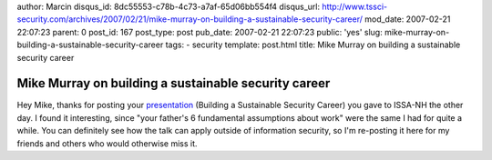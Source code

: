 author: Marcin
disqus_id: 8dc55553-c78b-4c73-a7af-65d06bb554f4
disqus_url: http://www.tssci-security.com/archives/2007/02/21/mike-murray-on-building-a-sustainable-security-career/
mod_date: 2007-02-21 22:07:23
parent: 0
post_id: 167
post_type: post
pub_date: 2007-02-21 22:07:23
public: 'yes'
slug: mike-murray-on-building-a-sustainable-security-career
tags:
- security
template: post.html
title: Mike Murray on building a sustainable security career

Mike Murray on building a sustainable security career
#####################################################

Hey Mike, thanks for posting your
`presentation <http://www.episteme.ca/index.php?/archives/252-Slides-Building-a-Sustainable-Security-Career.html>`_
(Building a Sustainable Security Career) you gave to ISSA-NH the other
day. I found it interesting, since "your father's 6 fundamental
assumptions about work" were the same I had for quite a while. You can
definitely see how the talk can apply outside of information security,
so I'm re-posting it here for my friends and others who would otherwise
miss it.
